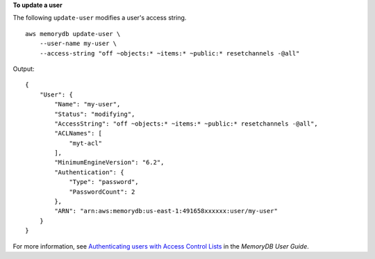 **To update a user**

The following ``update-user`` modifies a user's access string. ::

    aws memorydb update-user \
        --user-name my-user \
        --access-string "off ~objects:* ~items:* ~public:* resetchannels -@all"

Output::

    {
        "User": {
            "Name": "my-user",
            "Status": "modifying",
            "AccessString": "off ~objects:* ~items:* ~public:* resetchannels -@all",
            "ACLNames": [
                "myt-acl"
            ],
            "MinimumEngineVersion": "6.2",
            "Authentication": {
                "Type": "password",
                "PasswordCount": 2
            },
            "ARN": "arn:aws:memorydb:us-east-1:491658xxxxxx:user/my-user"
        }
    }

For more information, see `Authenticating users with Access Control Lists <https://docs.aws.amazon.com/memorydb/latest/devguide/clusters.acls.html>`__ in the *MemoryDB User Guide*.
